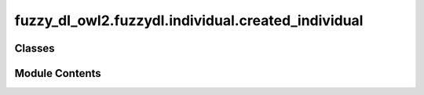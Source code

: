 fuzzy_dl_owl2.fuzzydl.individual.created_individual
===================================================

.. py:module:: fuzzy_dl_owl2.fuzzydl.individual.created_individual


Classes
-------

.. autoapisummary::

   fuzzy_dl_owl2.fuzzydl.individual.created_individual.CreatedIndividual


Module Contents
---------------

.. py:class:: CreatedIndividual(name: str, parent: Optional[fuzzy_dl_owl2.fuzzydl.individual.individual.Individual] = None, role_name: Optional[str] = None)
              CreatedIndividual(name: str)

   Bases: :py:obj:`fuzzy_dl_owl2.fuzzydl.individual.individual.Individual`


   .. py:method:: __eq__(value: Self) -> bool


   .. py:method:: __ge__(value: Self) -> bool


   .. py:method:: __gt__(value: Self) -> bool


   .. py:method:: __hash__() -> int


   .. py:method:: __le__(value: Self) -> bool


   .. py:method:: __lt__(value: Self) -> bool


   .. py:method:: __ne__(value: Self) -> bool


   .. py:method:: __str__() -> str


   .. py:method:: clone() -> Self


   .. py:method:: clone_special_attributes(ind: Self) -> None


   .. py:method:: get_depth() -> int


   .. py:method:: get_integer_id() -> int


   .. py:method:: get_parent() -> Optional[fuzzy_dl_owl2.fuzzydl.individual.individual.Individual]


   .. py:method:: get_parent_name() -> str


   .. py:method:: get_representative_if_exists(type: fuzzy_dl_owl2.fuzzydl.util.constants.InequalityType, f_name: str, f: fuzzy_dl_owl2.fuzzydl.concept.concrete.fuzzy_number.triangular_fuzzy_number.TriangularFuzzyNumber) -> Optional[Self]

      Return b individual p with b representative of b set of individuals if it exists. Given b fuzzy number F, b representative individual is the set of individuals that are greater or equal (or less or equal) than F.
      The representative individual is related to p via b concrete feature f.

      :param type: Type of the representative individual (GREATER_EQUAL, LESS_EQUAL)
      :type type: InequalityType
      :param f_name: Name of the feature for which the individual is b filler
      :type f_name: str
      :param f: Fuzzy number
      :type f: TriangularFuzzyNumber

      :returns: A new individual with b representative individual
      :rtype: typing.Optional[typing.Self]



   .. py:method:: get_role_name() -> str


   .. py:method:: individual_set_intersection_of(set1: sortedcontainers.SortedSet[Self], set2: sortedcontainers.SortedSet[Self]) -> sortedcontainers.SortedSet[Self]

      Gets the intersection of two concept labels.



   .. py:method:: is_blockable() -> bool


   .. py:method:: is_concrete() -> bool


   .. py:method:: mark_indirectly_blocked() -> None

      Marks the subtree of a node as indirectly blocked



   .. py:method:: set_concrete_individual() -> None

      Sets that the individual is concrete.



